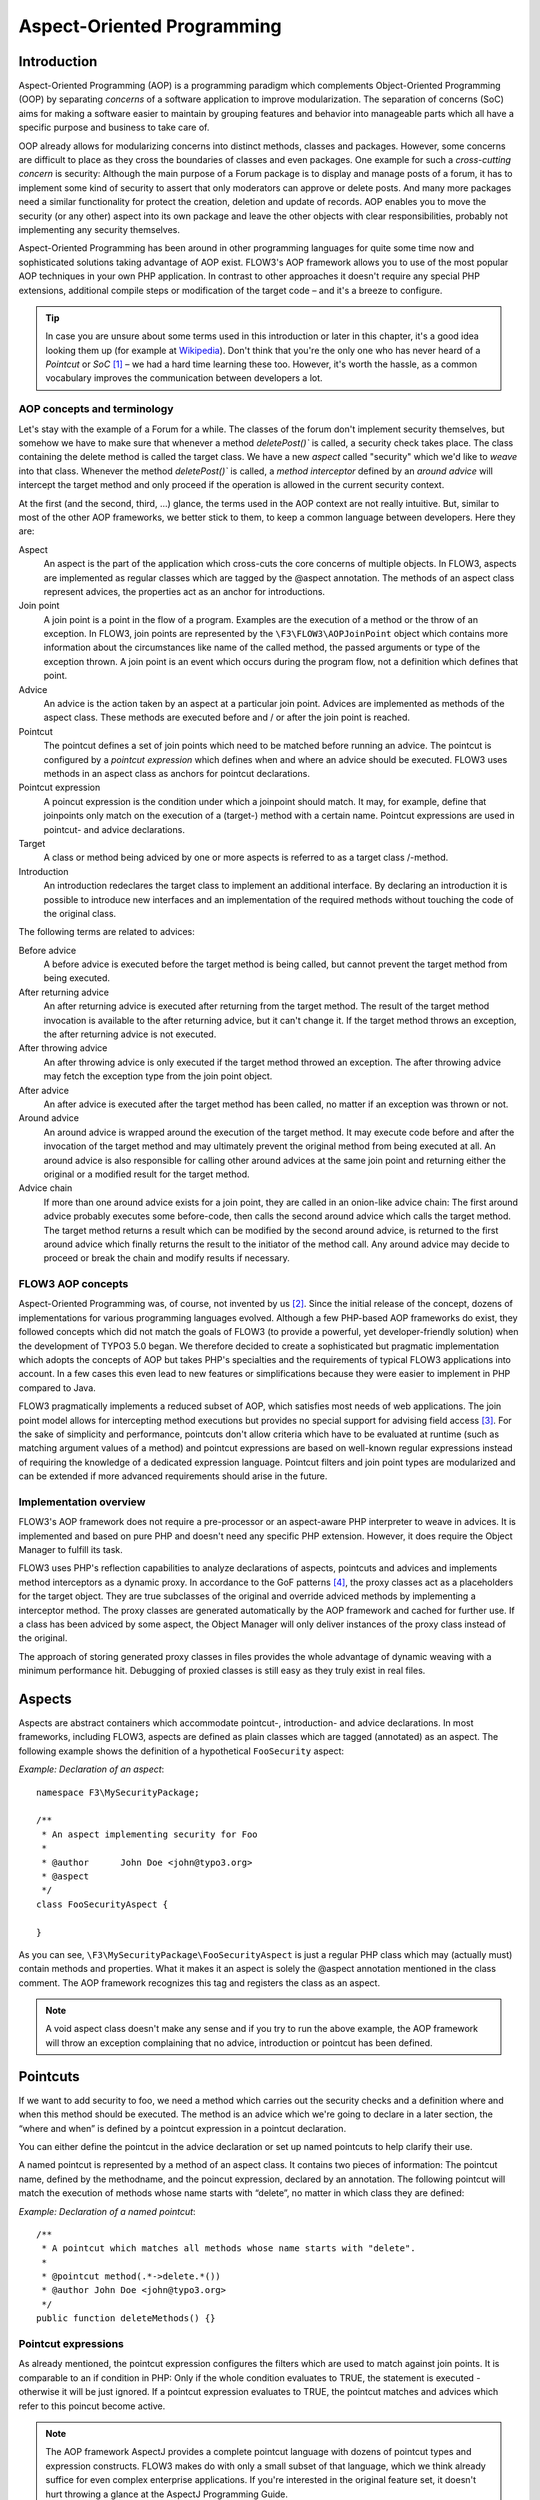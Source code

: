 ===========================
Aspect-Oriented Programming
===========================

Introduction
============

Aspect-Oriented Programming (AOP) is a programming paradigm which complements
Object-Oriented Programming (OOP) by separating *concerns* of a software
application to improve modularization. The separation of concerns (SoC) aims for
making a software easier to maintain by grouping features and behavior into
manageable parts which all have a specific purpose and business to take care of.

OOP already allows for modularizing concerns into distinct methods, classes and
packages. However, some concerns are difficult to place as they cross the
boundaries of classes and even packages. One example for such a *cross-cutting
concern* is security: Although the main purpose of a Forum package is to display
and manage posts of a forum, it has to implement some kind of security to assert
that only moderators can approve or delete posts. And many more packages need a
similar functionality for protect the creation, deletion and update of records.
AOP enables you to move the security (or any other) aspect into its own package
and leave the other objects with clear responsibilities, probably not
implementing any security themselves.

Aspect-Oriented Programming has been around in other programming languages for
quite some time now and sophisticated solutions taking advantage of AOP exist.
FLOW3's AOP framework allows you to use of the most popular AOP techniques in
your own PHP application. In contrast to other approaches it doesn't require any
special PHP extensions, additional compile steps or modification of the target
code – and it's a breeze to configure.

.. tip::
	In case you are unsure about some terms used in this introduction or later
	in this chapter, it's a good idea looking them up (for example at
	Wikipedia_). Don't think that you're the only one who has never heard of a
	*Pointcut* or *SoC* [#]_ – we had a hard time learning these too. However,
	it's worth the hassle, as a common vocabulary improves the communication
	between developers a lot.
.. _Wikipedia: http://en.wikipedia.org/

AOP concepts and terminology
----------------------------

Let's stay with the example of a Forum for a while. The classes of the forum
don't implement security themselves, but somehow we have to make sure that
whenever a method `deletePost()`` is called, a security check takes place. The
class containing the delete method is called the target class. We have a new
*aspect* called "security" which we'd like to *weave* into that class. Whenever
the method `deletePost()`` is called, a *method interceptor* defined by an
*around advice* will intercept the target method and only proceed if the
operation is allowed in the current security context.

At the first (and the second, third, ...) glance, the terms used in the AOP
context are not really intuitive. But, similar to most of the other AOP
frameworks, we better stick to them, to keep a common language between
developers. Here they are:

Aspect
	An aspect is the part of the application which cross-cuts the core concerns
	of multiple objects. In FLOW3, aspects are implemented as regular classes
	which are tagged by the @aspect annotation. The methods of an aspect class
	represent advices, the properties act as an anchor for introductions.
	
Join point
	A join point is a point in the flow of a program. Examples are the execution
	of a method or the throw of an exception. In FLOW3, join points are
	represented by the ``\F3\FLOW3\AOPJoinPoint`` object which contains more
	information about the circumstances like name of the called method, the
	passed arguments or type of the exception thrown. A join point is an event
	which occurs during the program flow, not a definition which defines that
	point.
	
Advice
	An advice is the action taken by an aspect at a particular join point.
	Advices are implemented as methods of the aspect class. These methods are
	executed before and / or after the join point is reached.
	
Pointcut
	The pointcut defines a set of join points which need to be matched before
	running an advice. The pointcut is configured by a *pointcut expression*
	which defines when and where an advice should be executed. FLOW3 uses
	methods in an aspect class as anchors for pointcut declarations.
	
Pointcut expression
	A poincut expression is the condition under which a joinpoint should match.
	It may, for example, define that joinpoints only match on the execution of a
	(target-) method with a certain name. Pointcut expressions are used in
	pointcut- and advice declarations.
	
Target
	A class or method being adviced by one or more aspects is referred to as a
	target class /-method.
	
Introduction
	An introduction redeclares the target class to implement an additional
	interface. By declaring an introduction it is possible to introduce new
	interfaces and an implementation of the required methods without touching
	the code of the original class.
	
The following terms are related to advices:

Before advice
	A before advice is executed before the target method is being called, but
	cannot prevent the target method from being executed.

After returning advice
	An after returning advice is executed after returning from the target
	method. The result of the target method invocation is available to the after
	returning advice, but it can't change it. If the target method throws an
	exception, the after returning advice is not executed.
	
After throwing advice
	An after throwing advice is only executed if the target method throwed an
	exception. The after throwing advice may fetch the exception type from the
	join point object.
	
After advice
	An after advice is executed after the target method has been called, no
	matter if an exception was thrown or not.
	
Around advice
	An around advice is wrapped around the execution of the target method. It
	may execute code before and after the invocation of the target method and
	may ultimately prevent the original method from being executed at all. An
	around advice is also responsible for calling other around advices at the
	same join point and returning either the original or a modified result for
	the target method.
	
Advice chain
	If more than one around advice exists for a join point, they are called in
	an onion-like advice chain: The first around advice probably executes some
	before-code, then calls the second around advice which calls the target
	method. The target method returns a result which can be modified by the
	second around advice, is returned to the first around advice which finally
	returns the result to the initiator of the method call. Any around advice
	may decide to proceed or break the chain and modify results if necessary.
	
FLOW3 AOP concepts
------------------

Aspect-Oriented Programming was, of course, not invented by us [#]_. Since the
initial release of the concept, dozens of implementations for various
programming languages evolved. Although a few PHP-based AOP frameworks do exist,
they followed concepts which did not match the goals of FLOW3 (to provide a
powerful, yet developer-friendly solution) when the development of TYPO3 5.0
began. We therefore decided to create a sophisticated but pragmatic
implementation which adopts the concepts of AOP but takes PHP's specialties and
the requirements of typical FLOW3 applications into account. In a few cases this
even lead to new features or simplifications because they were easier to
implement in PHP compared to Java.

FLOW3 pragmatically implements a reduced subset of AOP, which satisfies most
needs of web applications. The join point model allows for intercepting method
executions but provides no special support for advising field access [#]_. For
the sake of simplicity and performance, pointcuts don't allow criteria which
have to be evaluated at runtime (such as matching argument values of a method)
and pointcut expressions are based on well-known regular expressions instead of
requiring the knowledge of a dedicated expression language. Pointcut filters and
join point types are modularized and can be extended if more advanced
requirements should arise in the future.

Implementation overview
-----------------------

FLOW3's AOP framework does not require a pre-processor or an aspect-aware PHP
interpreter to weave in advices. It is implemented and based on pure PHP and
doesn't need any specific PHP extension. However, it does require the Object
Manager to fulfill its task.


FLOW3 uses PHP's reflection capabilities to analyze declarations of aspects,
pointcuts and advices and implements method interceptors as a dynamic proxy. In
accordance to the GoF patterns [#]_, the proxy classes act as a placeholders for
the target object. They are true subclasses of the original and override adviced
methods by implementing a interceptor method. The proxy classes are generated
automatically by the AOP framework and cached for further use. If a class has
been adviced by some aspect, the Object Manager will only deliver instances of
the proxy class instead of the original.

The approach of storing generated proxy classes in files provides the whole
advantage of dynamic weaving with a minimum performance hit. Debugging of
proxied classes is still easy as they truly exist in real files.

Aspects
=======

Aspects are abstract containers which accommodate pointcut-, introduction- and
advice declarations. In most frameworks, including FLOW3, aspects are defined as
plain classes which are tagged (annotated) as an aspect. The following example
shows the definition of a hypothetical ``FooSecurity`` aspect:




*Example: Declaration of an aspect*::

	namespace F3\MySecurityPackage;

	/**
	 * An aspect implementing security for Foo
	 *
	 * @author	John Doe <john@typo3.org>
	 * @aspect
	 */
	class FooSecurityAspect {
	
	}
	
As you can see, ``\F3\MySecurityPackage\FooSecurityAspect`` is just a regular
PHP class which may (actually must) contain methods and properties. What it
makes it an aspect is solely the @aspect annotation mentioned in the class
comment. The AOP framework recognizes this tag and registers the class as an
aspect.

.. Note::
	A void aspect class doesn't make any sense and if you try to run the above
	example, the AOP framework will throw an exception complaining that no
	advice, introduction or pointcut has been defined.
	
Pointcuts
=========

If we want to add security to foo, we need a method which carries out the security checks and a definition where and when this method should be executed. The method is an advice which we're going to declare in a later section, the “where and when” is defined by a pointcut expression in a pointcut declaration.

You can either define the pointcut in the advice declaration or set up named pointcuts to help clarify their use.

A named pointcut is represented by a method of an aspect class. It contains two pieces of information: The pointcut name, defined by the methodname, and the poincut expression, declared by an annotation. The following pointcut will match the execution of methods whose name starts with “delete”, no matter in which class they are defined:



*Example: Declaration of a named pointcut*::

	/**
	 * A pointcut which matches all methods whose name starts with "delete".
	 *
	 * @pointcut method(.*->delete.*())
	 * @author John Doe <john@typo3.org>
	 */
	public function deleteMethods() {}
	
Pointcut expressions
--------------------

As already mentioned, the pointcut expression configures the filters which are
used to match against join points. It is comparable to an if condition in PHP:
Only if the whole condition evaluates to TRUE, the statement is executed -
otherwise it will be just ignored. If a pointcut expression evaluates to TRUE,
the pointcut matches and advices which refer to this poincut become active.

.. Note::
	The AOP framework AspectJ provides a complete pointcut language with dozens
	of pointcut types and expression constructs. FLOW3 makes do with only a
	small subset of that language, which we think already suffice for even
	complex enterprise applications. If you're interested in the original
	feature set, it doesn't hurt throwing a glance at the AspectJ Programming
	Guide.

Pointcut designators
--------------------

A pointcut expression always consists of two parts: The poincut designator and
its parameter(s). The following designators are supported by FLOW3:

method()
********

The ``method()`` designator matches on the execution of methods with a certain
name. The parameter specifies the class and method name, regular expressions can
be used for more flexibility [#]_. It follows the following scheme:

``method(public|protected ClassName->methodName())``

Specifying the visibility modifier (public or protected) is optional - if none
is specified, both visibilities will match. The class- and method name can be
specified as a regular expression. Here are some examples for matching method
executions:

*Example: method() pointcut designator*

-----

Matches all public methods in class \F3\MyPackage\MyObject:

``method(public F3\MyPackage\MyObject->.*())``

Matches all delete methods (even protected and private ones) in any class of the package MyPackage:

``method(F3\MyPackage\.*->delete.*())``

-----

.. Note::
	In other AOP frameworks, including AspectJ™ and Spring™, the method
	designator does not exist. They rather use a more fine grained approach with
	designators such as execution, call and cflow. As FLOW3 only supports
	matching to method execution join points anyway, we decided to simplify
	things by allowing only a more general method designator.

The ``method()`` designator also supports so called runtime evaluations, meaning you can specify values for the method's arguments. If those argument values do not match the adivce won't be executed. The following example should give you an idea how this works:

*Example runtime evaluations for the method() pointcut designator*

-----

``method(F3\MyPackage\MyClass->update(title == "FLOW3", overwrite == TRUE))``

-----

Besides the method arguments you can also access the properties of the current object or a global object like the party that is currently authenticated. A detailed description of the runtime evaluations possibilites is described below in the section about the evaluate() pointcut filter.

class()
*******

The ``class()`` designator matches on the execution of methods defined in a class with a certain name. The parameter specifies the class name, again regular expressions are allowed here. The ``class()`` designator follows this simple scheme:

``class(classname)``

*Example class() pointcut designator*

-----

Matches all methods in class F3\MyPackage\MyObject:

``class(F3\MyPackage\MyObject)``

-----

within()
********

The ``within()`` designator matches on the execution of methods defined in a class of a certain type. A type matches if the class is a subclass of or implements an interface of the given name. The ``within()`` designator has this simple syntax:

``within(type)``

*Example: within() pointcut designator*

-----

Matches all methods in classes which implement the logger interface:

``within(\F3\FLOW3\Log\LoggerInterface)``

Matches all methods in classes which are part of the Foo layer:

``within(\F3\FLOW3\FooLayerInterface)``

------

classTaggedWith()
*****************

The ``classTaggedWith()`` designator matches on classes which are tagged with a certain annotation. As with class and method names, a regular expression can be used to describe the matching tags. The syntax of this designator is as follows:

``classTaggedWith(tag)``

*Example: classTaggedWith() pointcut designator*

-----

Matches all classes which are tagged with an "@entity" annotation:

``classTaggedWith(entity)``

Matches all classes which are tagged with an annotation starting with "@cool":

``classTaggedWith(cool.*)``

-----

methodTaggedWith()
******************

The methodTaggedWith() designator matches on methods which are tagged with a certain annotation. As with other pointcut designators, a regular expression can be used to describe the matching tags. The syntax of this designator is as follows:

``methodTaggedWith(tag)``

*Example: methodTaggedWith() pointcut designator*

-----

Matches all method which are tagged with an "@special" annotation:

``methodTaggedWith(special)``

-----

setting()
*********

The setting() designator matches if the given configuration option is set to TRUE, or if an optional given comparison value equals to its configured value. You can use this designator as follows:

*Example: setting() pointcut designator*

-----

Matches if "my.configuration.option" is set to TRUE in the current execution context:

``setting(my.configuration.option)``

Matches if "my.configuration.option" is equal to "AOP is cool" in the current execution context: (Note: single and double quotes are allowed)

``setting(my.configuration.option = 'AOP is cool')``

-----

filter()
********

If the built-in filters don't suit your needs you can even define your own custom filters. All you need to do is create a class implementing the ``\F3\FLOW3\AOP\Pointcut\PointcutFilterInterface`` and develop your own logic for the ``matches()`` method. The custom filter can then be invoked by using the ``filter()`` designator:

``filter(CustomFilterObjectName)``

*Example: filter() pointcut designator*

-----

If the current method matches is determined by the custom filter:

``filter(F3\MyPackage\MyCustomPointcutFilter)``

-----

evaluate()
**********

The evaluate() designator is used to execute advices depending on constraints that have to be evaluated during runtime. This could be a specific value for a method argument (see the method() designator) or checking a certain property of the current object or accessing a global object like the currently authenticated party. In general you can access object properties by the . syntax and global objects are registered under the current. keyword. Here is an example for the possibilities:

*Example: evaluate() pointcut designator*

-----

Matches if the property name of the global party object (the currently authenticated party of the security framework) is equal to "Andi":

``evaluate(current.party.name == "Andi")``

Matches if the property someProperty of someObject which is a property of the current object (the object the advice will be executed in) is equals to the name of the current party:

``evaluate(this.someObject.someProperty == current.party.name)``

Matches if the property someProperty of the current object is equal to one of the values TRUE, "someString" or the address of the current party:

``evaluate(this.someProperty in (TRUE, "someString", current.party.address))``

Matches if the accounts array in the current party object contains the account stored in the myAccount property of the current object:

``evaluate(current.party.accounts contains this.myAccount)``

Matches if at least one of the entries in the first array exists in the second one:

``evaluate(current.party.accounts matches ('Administrator', 'Customer', 'User'))``

``evaluate(current.party.accounts matches this.accounts)``

------

.. tip::
	If you like you can enter more than one constraint in a single evaluate pointcut designator by separating them with a comma. The evaluate designator will only match, if all its conditions evaluated to TRUE.
	
.. note::
	Currently there is only the party object available under the current. namespace. In the future it should be possible to register arbitrary singletons to be available at this place.
	
Combining pointcut expressions
------------------------------

All pointcut expressions mentioned in previous sections can be combined into a whole expression, just like you may combine parts to an overall condition in an if construct. The supported operators are “&&”, “||” and “!” and they have the same meaning as in PHP. Nesting expressions with parentheses is not supported but you may refer to other pointcuts by specifying their full name (i.e. class- and method name). This final example shows how to combine and reuse pointcuts and ultimately build a hierarchy of pointcuts which can be used conveniently in advice declarations:

*Example: Combining pointcut expressions*::
	
	namespace F3\TestPackage;
	
	/**
	 * Fixture class for testing poincut definitions
	 *
	 * @aspect
	 */
	class PointcutTestingAspect {
	
		/**
		 * Pointcut which includes all method executions in
		 * pointcutTestingTargetClasses except those from Target
		 * Class number 3.
		 *
		 * @pointcut method(F3\TestPackage\PointcutTestingTargetClass.*->.*()) && ⏎
		  !method(F3\TestPackage\PointcutTestingTargetClass3->.*())
		 */
		public function pointcutTestingTargetClasses() {}
	
		/**
		 * Pointcut which consists of only the
		 * F3\TestPackage\OtherPointcutTestingTargetClass.
		 *
		 * @pointcut method(F3\TestPackage\OtherPointcutTestingTargetClass->.*())
		 */
		public function otherPointcutTestingTargetClass() {}
	
		/**
		 * A combination of both above pointcuts
		 *
		 * @pointcut F3\TestPackage\PointcutTestingAspect->pointcutTestingTargetClasses ⏎
		  || F3\TestPackage\PointcutTestingAspect->otherPointcutTestingTargetClass
		 * @author Robert Lemke <robert@typo3.org>
		 */
		public function bothPointcuts() {}
	
		/**
		 * A pointcut which matches all classes from the service layer
		 *
		 * @pointcut within(\F3\FLOW3\ServiceLayerInterface)
		 */
		public function serviceLayerClasses() {}
	
		/**
		 * A pointcut which matches any method from the BasicClass and all classes
		 * from the service layer
		 *
		 * @pointcut method(F3\TestPackage\Basic.*->.*()) || within(F3\FLOW3\Service.*)
		 */
		public function basicClassOrServiceLayerClasses() {}
	}

Declaring advice
================

With the aspect and pointcuts in place we are now ready to declare the advice. Remember that an advice is the actual action, the implementation of the concern you want to weave in to some target. Advices are implemented as interceptors which may run before and / or after the target method is called. Four advice types allow for these different kinds of interception: Before, After returning, After throwing and Around.

Other than being of a certain type, advices always come with a pointcut expression which defines the set of join points the advice applies for. The pointcut expression may, as we have seen earlier, refer to other named pointcuts.

Before advice
-------------

A before advice allows for executing code before the target method is invoked. However, the advice cannot prevent the target method from being executed, nor can it take influence on other before advices at the same join point.

*Example: Declaration of a before advice*::

	/**
	 * Before advice which is invoked before any method call within the News 
	 * package
	 *
	 * @before class(F3\News\.*->.*())
	 */
	public function myBeforeAdvice(\F3\FLOW3\AOP\JoinPointInterface ⏎
		$joinPoint) {
	}


After returning advice
----------------------

The after returning advice becomes active after the target method normally returns from execution (i.e. it doesn't throw an exception). After returning advices may read the result of the target method, but can't modify it.

*Example: Declaration of an after returning advice*::

	/**
	 * After returning advice
	 *
	 * @afterreturning method(public F3\News\FeedAgregator->[import|update].*()) ⏎
		  || F3\MyPackage\MyAspect->someOtherPointcut
	 */
	public function myAfterReturningAdvice(\F3\FLOW3\AOP\JoinPointInterface ⏎
		$joinPoint) {
	}


After throwing advice
---------------------

Similar to the “after returning” advice, the after throwing advice is invoked after method execution, but only if an exception was thrown.

*Example: Declaration of an after throwing advice*::

	/**
	 * After throwing advice
	 *
	 * @afterthrowing within(F3\News\ImportantLayer)
	 */
	public function myAfterThrowingAdvice(\F3\FLOW3\AOP\JoinPointInterface ⏎
		$joinPoint) {
	}


After advice
------------

The after advice is a combination of “after returning” and “after throwing”: These advices become active after method execution, no matter if an exception was thrown or not.

*Example: Declaration of an after advice*::

	/**
	 * After advice
	 *
	 * @after F3\MyPackage\MyAspect->justAPointcut
	 */
	public function myAfterAdvice(\F3\FLOW3\AOP\JoinPointInterface $joinPoint) {
	}


Around advice
-------------

Finally, the around advice takes total control over the target method and intercepts it completely. It may decide to call the original method or not and even modify the result of the target method or return a completely different one. Obviously the around advice is the most powerful and should only be used if the concern can't be implemented with the alternative advice types. You might already guess how an around advice is declared:

*Example: Declaration of an around advice*::

	/**
	 * Around advice
	 *
	 * @around F3\MyPackage\MyAspect->justAPointcut
	 */
	public function myAroundAdvice(\F3\FLOW3\AOP\JoinPointInterface $joinPoint) {
	}


Implementing advice
===================

The final step after declaring aspects, pointcuts and advices is to fill the advices with life. The implementation of an advice is located in the same method it has been declared. In that regard, an aspect class behaves like any other object in FLOW3 – you therefore can take advantage of dependency injection in case you need other objects to fulfill the task of your advice.

Accessing join points
---------------------

As you have seen in the previous section, advice methods always expect an argument of the type \F3\FLOW3\AOP\JoinPointInterface. This join point object contains all important information about the current join point. Methods like getClassName() or getMethodArguments() let the advice method classify the current context and enable you to implement advices in a way that they can be reused in different situations. For a full description of the join point object refer to the API documentation.

Advice chains
-------------

Around advices are a special advice type in that they have the power to completely intercept the target method. For any other advice type, the advice methods are called by the proxy class one after another. In case of the around advice, the methods form a chain where each link is responsible to pass over control to the next.

.. figure:: ../../Images/AOPFramework_AdviceChain.png

	Control flow of an advice chain
	
Examples
--------

Let's put our knowledge into practice and start with a simple example. First we would like to log each access to methods within certain package. The following code will just do that:

*Example: Simple logging with aspects*::
	
	namespace F3\MyPackage;
	
	/**
	 * A logging aspect
	 *
	 * @aspect
	 */
	class LoggingAspect {
	
		/**
		 * @var \F3\FLOW3\Log\LoggerInterface A logger implementation
		 */
		protected $logger;
	
		/**
		 * For logging we need a logger, which we will get injected automatically by 
		 * the Object Manager
		 *
		 * @param  \F3\FLOW3\Log\SystemLoggerInterface $logger The System Logger
		 * @return void
		 */
		public function injectSystemLogger(\F3\FLOW3\Log\SystemLoggerInterface ⏎
			$systemLogger) {
			$this->logger = $systemLogger;
		}
	
		/**
		 * Before advice, logs all access to methods of our package
		 *
		 * @param  \F3\FLOW3\AOP\JoinPointInterface $joinPoint: The current join point
		 * @return void
		 * @before method(F3\MyPackage\.*->.*())
		 */
		public function logMethodExecution(\F3\FLOW3\AOP\JoinPointInterface $joinPoint) {
			$logMessage = 'The method ' . $joinPoint->getMethodName() . ' in class ' . ⏎
				$joinPoint->getClassName() . ' has been called.';
			$this->logger->log($logMessage);
		}
	}


Note that we are using dependency injection for getting the system logger instance to stay independent from any specific logging implementation. We don't have to care about the kind of logger and where it comes from.

Finally an example for the implementation of an around advice: For a guest book, we want to reject the last name “Sarkosh” (because it should be “Skårhøj”), every time it is submitted. Admittedly you probably wouldn't implement this great feature as an aspect, but it's easy enough to demonstrate the idea. For illustration purposes, we don't define the pointcut expression in place but refer to a named pointcut.

*Example: Implementation of an around advice*::
	
	namespace F3\MyPackage;
	
	/**
	 * A lastname rejection aspect
	 *
	 * @aspect
	 */
	class LastNameRejectionAspect {
	
		/**
		 * A pointcut which matches all guestbook submission method invocations
		 *
		 * @pointcut method(\F3\Guestbook\SubmissionHandlingThingy->submit())
		 */
		public function guestbookSubmissionPointcut() {}
	
		/**
		 * Around advice, rejects the lastname "Sarkosh"
		 *
		 * @param  \F3\FLOW3\AOP\JoinPointInterface $joinPoint The current join point
		 * @return mixed Result of the target method
		 * @around F3\MyPackage\LastNameRejectionAspect->guestbookSubmissionPointcut
		 */
		public function rejectLastName(\F3\FLOW3\AOP\JoinPointInterface $joinPoint) {
			if ($joinPoint->getMethodArgument('lastName') == 'Sarkosh') {
				throw new Exception('Sarkosh is not a valid lastname - should be Skårhøj!');
			}
			$result = $joinPoint->getAdviceChain()->proceed($joinPoint);
			return $result;
		}
	}


Please note that if the last name is correct, we proceed with the remaining links in the advice chain. This is very important to assure that the original (target-) method is finally called. And don't forget to return the result of the advice chain ...

Introductions
=============

Introductions (also known as Inter-type Declarations) allow to subsequently implement an interface in a given target class. The (usually) newly introduced methods (required by the new interface) can then be implemented by declaring an advice. If no implementation is defined, an empty placeholder method will be generated automatically to satisfy the contract of the introduced interface.

Declaring introductions
-----------------------

Like advices, introductions are declared by annotations. But in contrast to advices, the anchor for an introduction declaration is a property of the aspect class. The annotation tag follows this syntax:

``@introduce NewInterfaceName, PointcutExpression``

Although the PoincutExpression is just a normal pointcut expression, which may also refer to named pointcuts, be aware that only expressions filtering for classes make sense. You cannot use the method() pointcut designator in this context and will typically take the class() designator instead.

The following example introduces a new interface NewInterface to the class OldClass and also provides an implementation of the method newMethod.

*Example: Declaring introductions*::
	
	namespace F3\MyPackage;
	
	/**
	 * An aspect for demonstrating introductions
	 *
	 * @aspect
	 */
	class IntroductionAspect {
	
		/**
		 * Introduces \F3\MyPackage\NewInterface to the class \F3\MyPackage\OldClass:
		 *
		 * @introduce F3\MyPackage\NewInterface, class(F3\MyPackage\OldClass)
		 */
		public $newInterface;
	
		/**
		 * Around advice, implements the new method "newMethod" of the
		 * "NewInterface" interface
		 *
		 * @param  \F3\FLOW3\AOP\JoinPointInterface $joinPoint The current join point
		 * @return void
		 * @around method(F3\MyPackage\OldClass->newMethod())
		 */
		public function newMethod(\F3\FLOW3\AOP\JoinPointInterface $joinPoint) {
				// We call the advice chain, in case any other advice is declared for
				// this method, but we don't care about the result.
			$someResult = $joinPoint->getAdviceChain->proceed($joinPoint);
	
			$a = $joinPoint->getMethodArgument('a');
			$b = $joinPoint->getMethodArgument('b');
			return $a + $b;
		}
	}

Implementation details
======================

AOP proxy mechanism
-------------------

The following diagram illustrates the building process of a proxy class:

.. figure:: ../../Images/AOPFramework_ProxyBuildingProcess.png

	Proxy building process

------

.. [#] SoC could, by the way, also mean “Self-organized criticality” or
	“Service-oriented Computing” or refer to Google's “Summer of Code” ...
.. [#] AOP was rather invented by Gregor Kiczalesand his team at the Xerox Palo
	Alto Research Center. The original implementation was called AspectJ and is an extension to Java. It still serves as a de-facto standard and is now
	maintained by the Eclipse Foundation.
.. [#] Intercepting setting and retrieval of properties can easily be achieved
	by declaring a before-, after- or around advice.
.. [#] GoF means Gang of Four and refers to the authors of the classic book
	*Design Patterns – Elements of Reusable Object-Oriented Software*
.. [#] Internally, PHP's ``preg_match()`` function is used to match the method
	name. The regular expression will be enclosed by /^...$/ (without the dots
	of course). Backslashes will be escaped to make namespace use possible
	without further hassle.